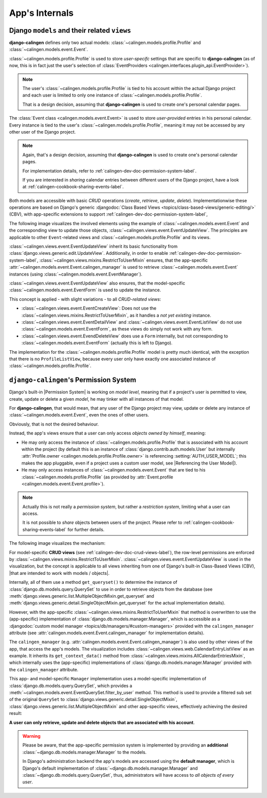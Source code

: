 ###############
App's Internals
###############

.. _calingen-dev-doc-crud-views-label:

*********************************************
Django ``models`` and their related ``views``
*********************************************

|calingen| defines only two actual models:
:class:`~calingen.models.profile.Profile` and
:class:`~calingen.models.event.Event`.

:class:`~calingen.models.profile.Profile` is used to store *user-specifc*
settings that are specific to |calingen| (as of now, this is in fact just the
user's selection of
:class:`EventProviders <calingen.interfaces.plugin_api.EventProvider>`).

.. note::
  The user's :class:`~calingen.models.profile.Profile` is tied to his account
  within the actual Django project and each user is limited to only one
  instance of :class:`~calingen.models.profile.Profile`.

  That is a design decision, assuming that |calingen| is used to create one's
  personal calendar pages.

The :class:`Event class <calingen.models.event.Event>` is used to store
*user-provided* entries in his personal calendar. Every instance is tied to
the user's :class:`~calingen.models.profile.Profile`, meaning it may not be
accessed by any other user of the Django project.

.. note::
  Again, that's a design decision, assuming that |calingen| is used to create
  one's personal calendar pages.

  For implementation details, refer to
  :ref:`calingen-dev-doc-permission-system-label`.

  If you are interested in *sharing* calendar entries between different users
  of the Django project, have a look at
  :ref:`calingen-cookbook-sharing-events-label`.

Both models are accessible with basic *CRUD* operations (*create*, *retrieve*,
*update*, *delete*). Implementationwise these operations are based on Django's
generic
:djangodoc:`Class Based Views <topics/class-based-views/generic-editing/>`
(CBV), with app-specific extensions to support
:ref:`calingen-dev-doc-permission-system-label`,

The following image visualizes the involved elements using the example of
:class:`~calingen.models.event.Event` and the corresponding view to update
those objects, :class:`~calingen.views.event.EventUpdateView`. The principles
are applicable to other ``Event``-related views and
:class:`~calingen.models.profile.Profile` and its views.

.. graphviz:: /includes/event_crud.dot
  :alt: Example of CRUD-operations for Event with EventUpdateView
  :caption: Visualization of EventUpdateView

:class:`~calingen.views.event.EventUpdateView` inherit its basic functionality
from :class:`django.views.generic.edit.UpdateView`. Additionally, in order to
enable :ref:`calingen-dev-doc-permission-system-label`,
:class:`~calingen.views.mixins.RestrictToUserMixin` ensures, that the
app-specific :attr:`~calingen.models.event.Event.calingen_manager` is used to
retrieve :class:`~calingen.models.event.Event` instances (using
:class:`~calingen.models.event.EventManager`).

:class:`~calingen.views.event.EventUpdateView` also ensures, that the
model-specific :class:`~calingen.models.event.EventForm` is used to update the
instance.

This concept is applied - with slight variations - to all *CRUD-related views*:

- :class:`~calingen.views.event.EventCreateView`: Does not use
  the :class:`~calingen.views.mixins.RestrictToUserMixin`, as it handles a
  *not yet existing* instance.
- :class:`~calingen.views.event.EventDetailView` and
  :class:`~calingen.views.event.EventListView` do not use
  :class:`~calingen.models.event.EventForm`, as these views do simply not work
  with any form.
- :class:`~calingen.views.event.EvendDeleteView` does use a ``Form``
  internally, but not corresponding to
  :class:`~calingen.models.event.EventForm` (actually this is left to Django).

The implementation for the :class:`~calingen.models.profile.Profile` model is
pretty much identical, with the exception that there is no ``ProfileListView``,
because every user only have exactly one associated instance of
:class:`~calingen.models.profile.Profile`.


.. _calingen-dev-doc-permission-system-label:

***************************************
``django-calingen``'s Permission System
***************************************

Django's built-in |Permission System| is working on *model level*, meaning that
if a project's user is permitted to view, create, update or delete a given
*model*, he may tinker with all instances of that model.

For |calingen|, that would mean, that any user of the Django project may view,
update or delete any instance of :class:`~calingen.models.event.Event`, even
the ones of other users.

Obviously, that is not the desired behaviour.

Instead, the app's views ensure that a user can only access *objects owned by
himself*, meaning:

- He may only access the instance of :class:`~calingen.models.profile.Profile`
  that is associated with his account within the project (by default this is an
  instance of :class:`django.contrib.auth.models.User` but internally
  :attr:`Profile.owner <calingen.models.profile.Profile.owner>` is referencing
  :setting:`AUTH_USER_MODEL`; this makes the app pluggable, even if a project
  uses a custom user model, see |Referencing the User Model|).
- He may only access instances of :class:`~calingen.models.event.Event` that
  are tied to his :class:`~calingen.models.profile.Profile` (as provided by
  :attr:`Event.profile <calingen.models.event.Event.profile>`).

.. note::
  Actually this is not really a *permission system*, but rather a *restriction
  system*, limiting what a user can access.

  It is not possible to *share* objects between users of the project. Please
  refer to :ref:`calingen-cookbook-sharing-events-label` for further details.

The following image visualizes the mechanism:

.. graphviz:: /includes/permission_system.dot
  :alt: Displays which classes are involved in the implementation
  :caption: Visualization of the Permission implementation

For model-specific **CRUD views** (see
:ref:`calingen-dev-doc-crud-views-label`), the row-level permissions are
enforced by :class:`~calingen.views.mixins.RestrictToUserMixin`.
:class:`~calingen.views.event.EventUpdateView` is used in the visualization,
but the concept is applicable to all views inheriting from one of Django's
built-in Class-Based Views (CBV),
|that are intended to work with models / objects|.

Internally, all of them use a method ``get_queryset()`` to determine the
instance of :class:`django.db.models.query.QuerySet` to use in order to
retrieve objects from the database (see
:meth:`django.views.generic.list.MultipleObjectMixin.get_queryset` and
:meth:`django.views.generic.detail.SingleObjectMixin.get_queryset` for the
actual implementation details).

However, with the app-specific
:class:`~calingen.views.mixins.RestrictToUserMixin` that method is overwritten
to use the (app-specific) implementation of
:class:`django.db.models.manager.Manager`, which is accessible as a
:djangodoc:`custom model manager <topics/db/managers/#custom-managers>`
provided with the ``calingen_manager`` attribute (see
:attr:`calingen.models.event.Event.calingen_manager` for implementation
details).

The ``calingen_manager`` (e.g.
:attr:`calingen.models.event.Event.calingen_manager`) is also used by other
views of the app, that access the app's models. The visualization includes
:class:`~calingen.views.web.CalendarEntryListView` as an example. It inherits
its ``get_context_data()`` method from
:class:`~calingen.views.mixins.AllCalendarEntriesMixin`, which internally uses
the (app-specific) implementations of :class:`django.db.models.manager.Manager`
provided with the ``calingen_manager`` attribute.

This app- and model-specific ``Manager`` implementation uses a model-specific
implementation of  :class:`django.db.models.query.QuerySet`, which provides a
:meth:`~calingen.models.event.EventQuerySet.filter_by_user` method. This method
is used to provide a filtered sub set of the original ``QuerySet`` to
:class:`django.views.generic.detail.SingleObjectMixin`,
:class:`django.views.generic.list.MultipleObjectMixin` and other app-specific
views, effectively achieving the desired result:

**A user can only retrieve, update and delete objects
that are associated with his account**.

.. warning::
  Please be aware, that the app-specific permission system is implemented by
  providing an **additional** :class:`~django.db.models.manager.Manager` to
  the models.

  In Django's administration backend the app's models are accessed using the
  **default manager**, which is Django's default implementation of
  :class:`~django.db.models.manager.Manager` and
  :class:`~django.db.models.query.QuerySet`, thus, administrators will have
  access to *all objects of every user*.


.. |Referencing the User Model| replace:: :djangodoc:`Referencing the User Model <topics/auth/customizing/#referencing-the-user-model>`
.. |that are intended to work with models / objects| replace:: :djangodoc:`that are intended to work with models / objects <topics/class-based-views/generic-display/#generic-views-of-objects>`
.. |Permission System| replace:: :djangodoc:`Permission System <topics/auth/default/#permissions-and-authorization>`
.. |calingen| replace:: **django-calingen**
